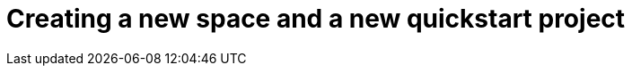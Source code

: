 [id="creating_new_space_and_new_quickstart_project"]
= Creating a new space and a new quickstart project

